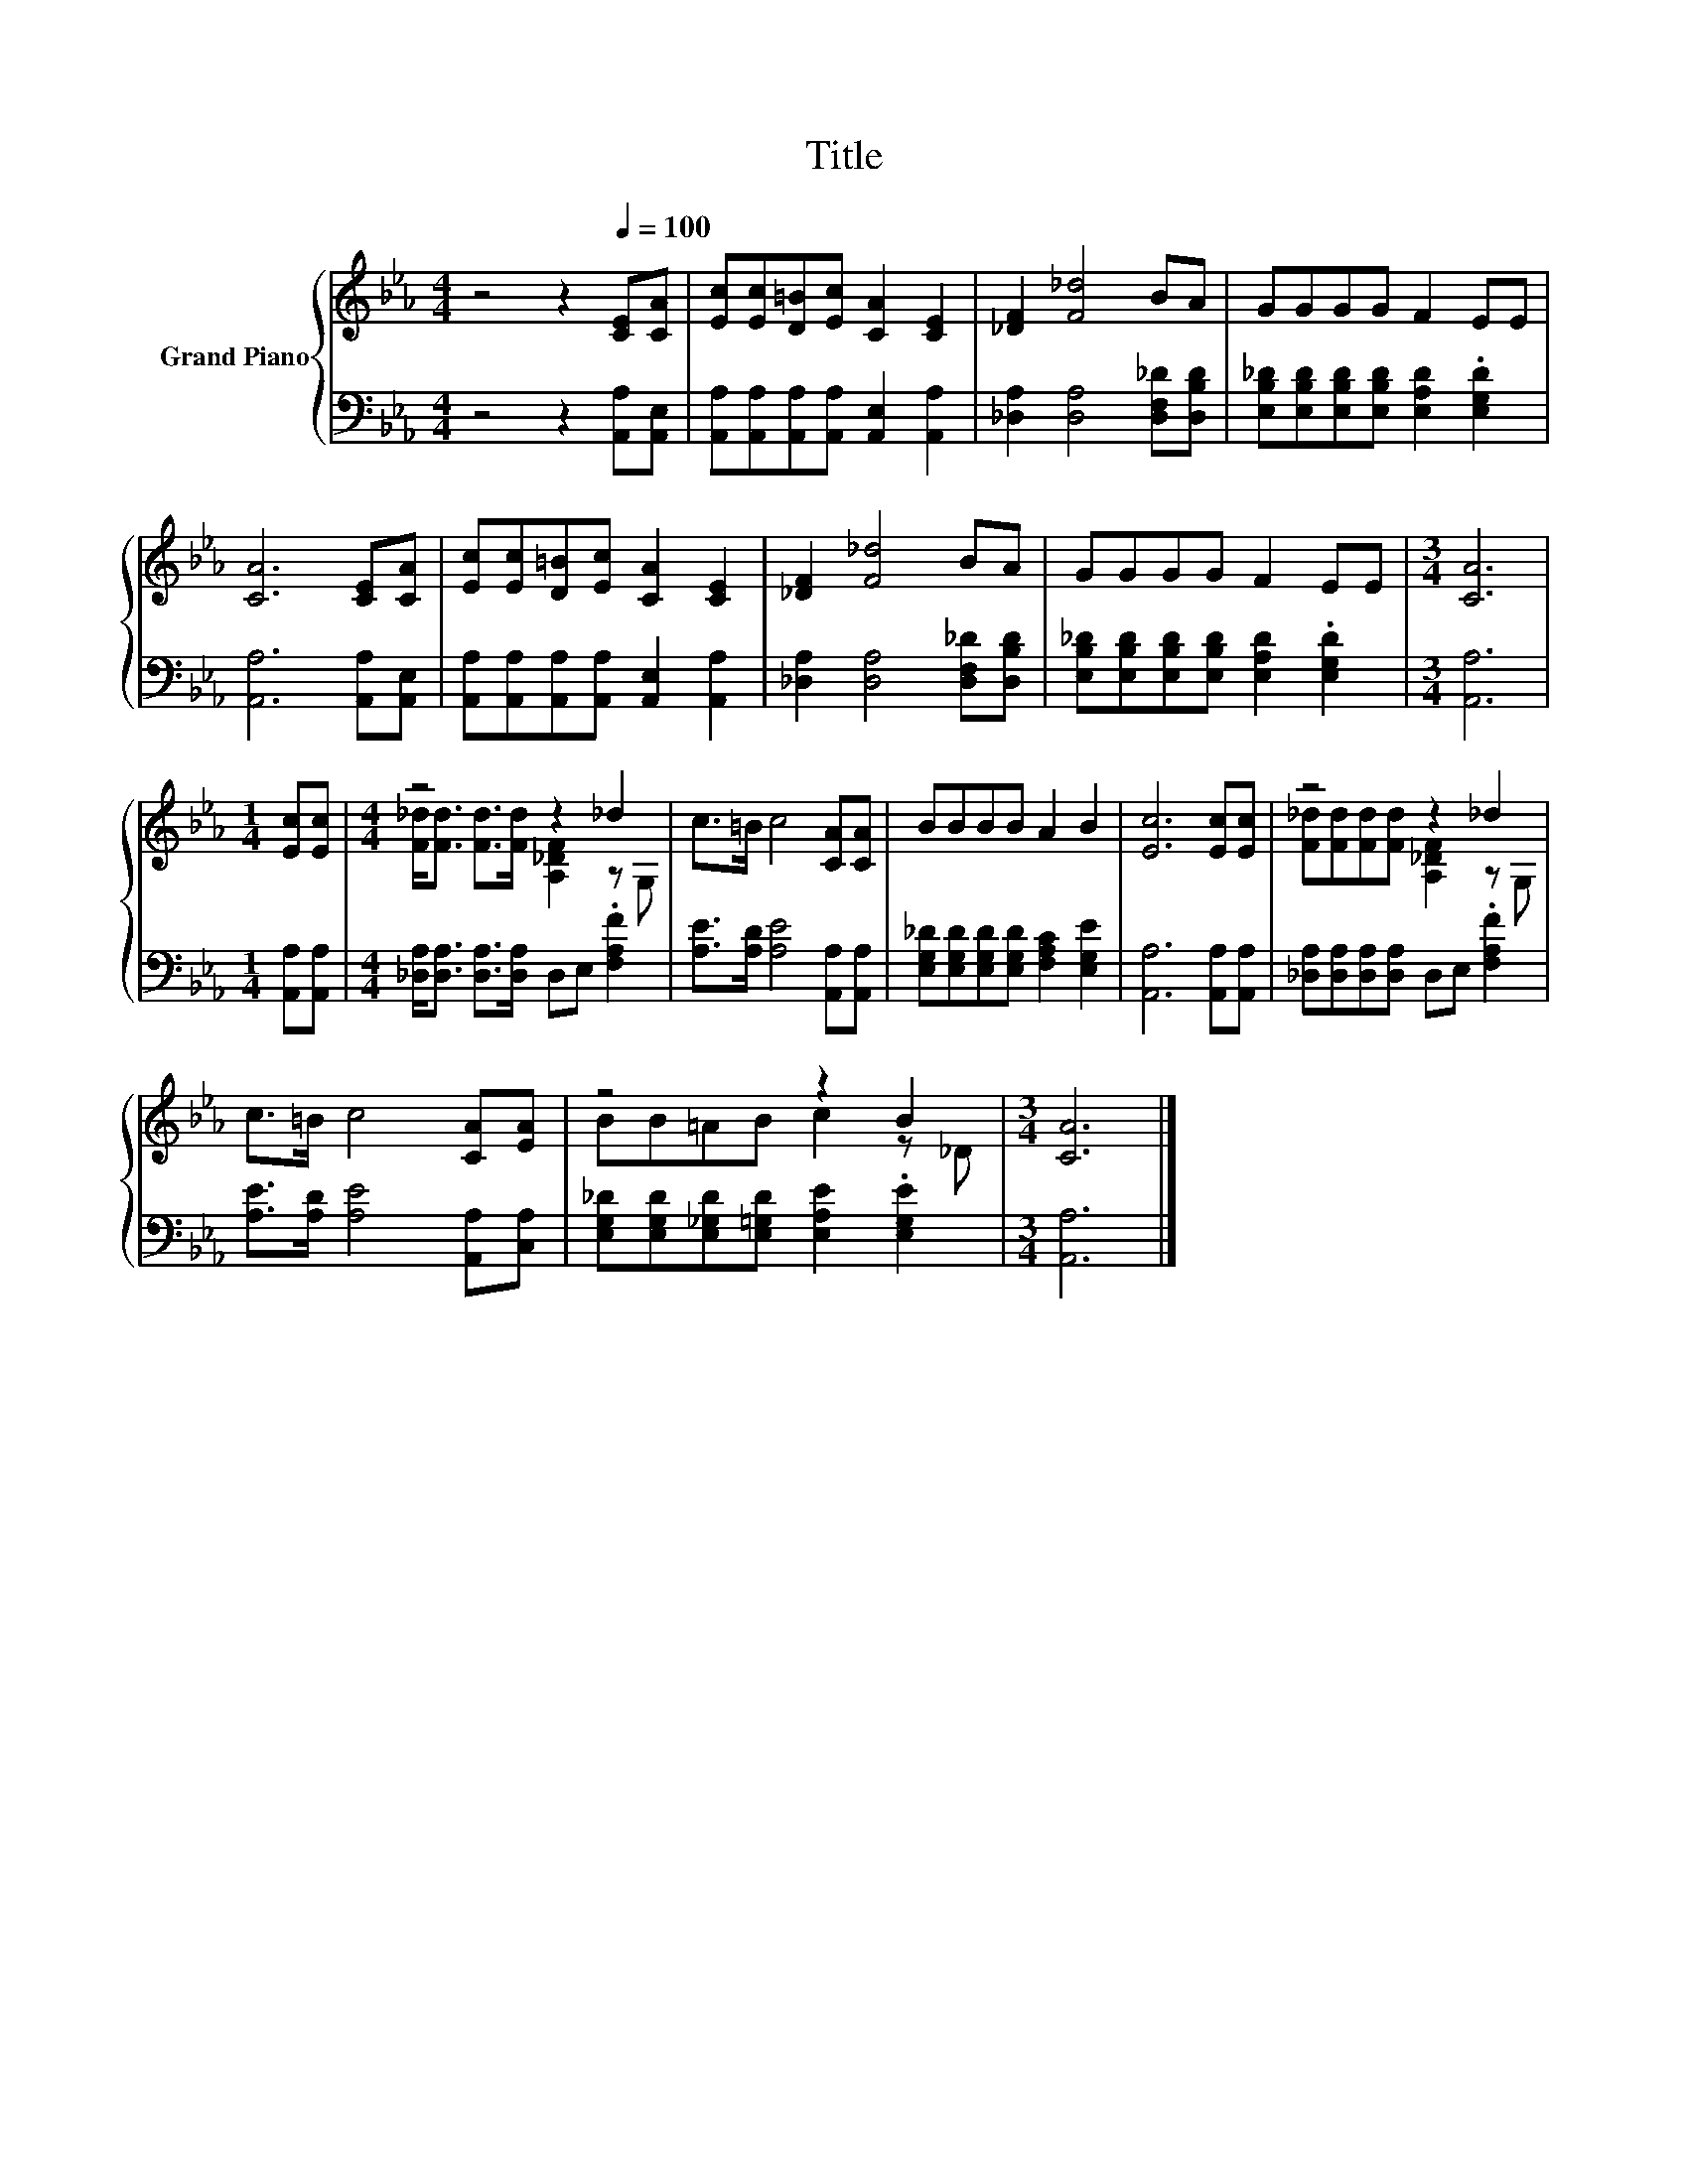 X:1
T:Title
%%score { ( 1 3 ) | 2 }
L:1/8
M:4/4
K:Eb
V:1 treble nm="Grand Piano"
V:3 treble 
V:2 bass 
V:1
 z4 z2[Q:1/4=100] [CE][CA] | [Ec][Ec][D=B][Ec] [CA]2 [CE]2 | [_DF]2 [F_d]4 BA | GGGG F2 EE | %4
 [CA]6 [CE][CA] | [Ec][Ec][D=B][Ec] [CA]2 [CE]2 | [_DF]2 [F_d]4 BA | GGGG F2 EE |[M:3/4] [CA]6 | %9
[M:1/4] [Ec][Ec] |[M:4/4] z4 z2 _d2 | c>=B c4 [CA][CA] | BBBB A2 B2 | [Ec]6 [Ec][Ec] | z4 z2 _d2 | %15
 c>=B c4 [CA][EA] | z4 z2 B2 |[M:3/4] [CA]6 |] %18
V:2
 z4 z2 [A,,A,][A,,E,] | [A,,A,][A,,A,][A,,A,][A,,A,] [A,,E,]2 [A,,A,]2 | %2
 [_D,A,]2 [D,A,]4 [D,F,_D][D,B,D] | [E,B,_D][E,B,D][E,B,D][E,B,D] [E,A,D]2 .[E,G,D]2 | %4
 [A,,A,]6 [A,,A,][A,,E,] | [A,,A,][A,,A,][A,,A,][A,,A,] [A,,E,]2 [A,,A,]2 | %6
 [_D,A,]2 [D,A,]4 [D,F,_D][D,B,D] | [E,B,_D][E,B,D][E,B,D][E,B,D] [E,A,D]2 .[E,G,D]2 | %8
[M:3/4] [A,,A,]6 |[M:1/4] [A,,A,][A,,A,] |[M:4/4] [_D,A,]<[D,A,] [D,A,]>[D,A,] D,E, .[F,A,F]2 | %11
 [A,E]>[A,D] [A,E]4 [A,,A,][A,,A,] | [E,G,_D][E,G,D][E,G,D][E,G,D] [F,A,C]2 [E,G,E]2 | %13
 [A,,A,]6 [A,,A,][A,,A,] | [_D,A,][D,A,][D,A,][D,A,] D,E, .[F,A,F]2 | %15
 [A,E]>[A,D] [A,E]4 [A,,A,][C,A,] | [E,G,_D][E,G,D][E,_G,D][E,=G,D] [E,A,E]2 .[E,G,E]2 | %17
[M:3/4] [A,,A,]6 |] %18
V:3
 x8 | x8 | x8 | x8 | x8 | x8 | x8 | x8 |[M:3/4] x6 |[M:1/4] x2 | %10
[M:4/4] [F_d]<[Fd] [Fd]>[Fd] [A,_DF]2 z G, | x8 | x8 | x8 | [F_d][Fd][Fd][Fd] [A,_DF]2 z G, | x8 | %16
 BB=AB c2 z _D |[M:3/4] x6 |] %18

